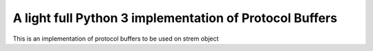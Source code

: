 A light full Python 3 implementation of Protocol Buffers
========================================================

This is an implementation of protocol buffers to be used on strem object

